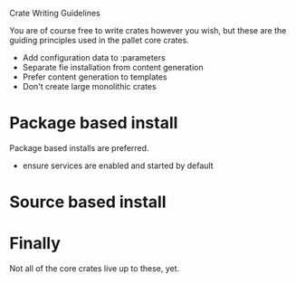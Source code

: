 Crate Writing Guidelines

You are of course free to write crates however you wish, but these are the
guiding principles used in the pallet core crates.

  - Add configuration data to :parameters
  - Separate fie installation from content generation
  - Prefer content generation to templates
  - Don't create large monolithic crates

* Package based install

Package based installs are preferred.

  - ensure services are enabled and started by default

* Source based install


* Finally

Not all of the core crates live up to these, yet.
